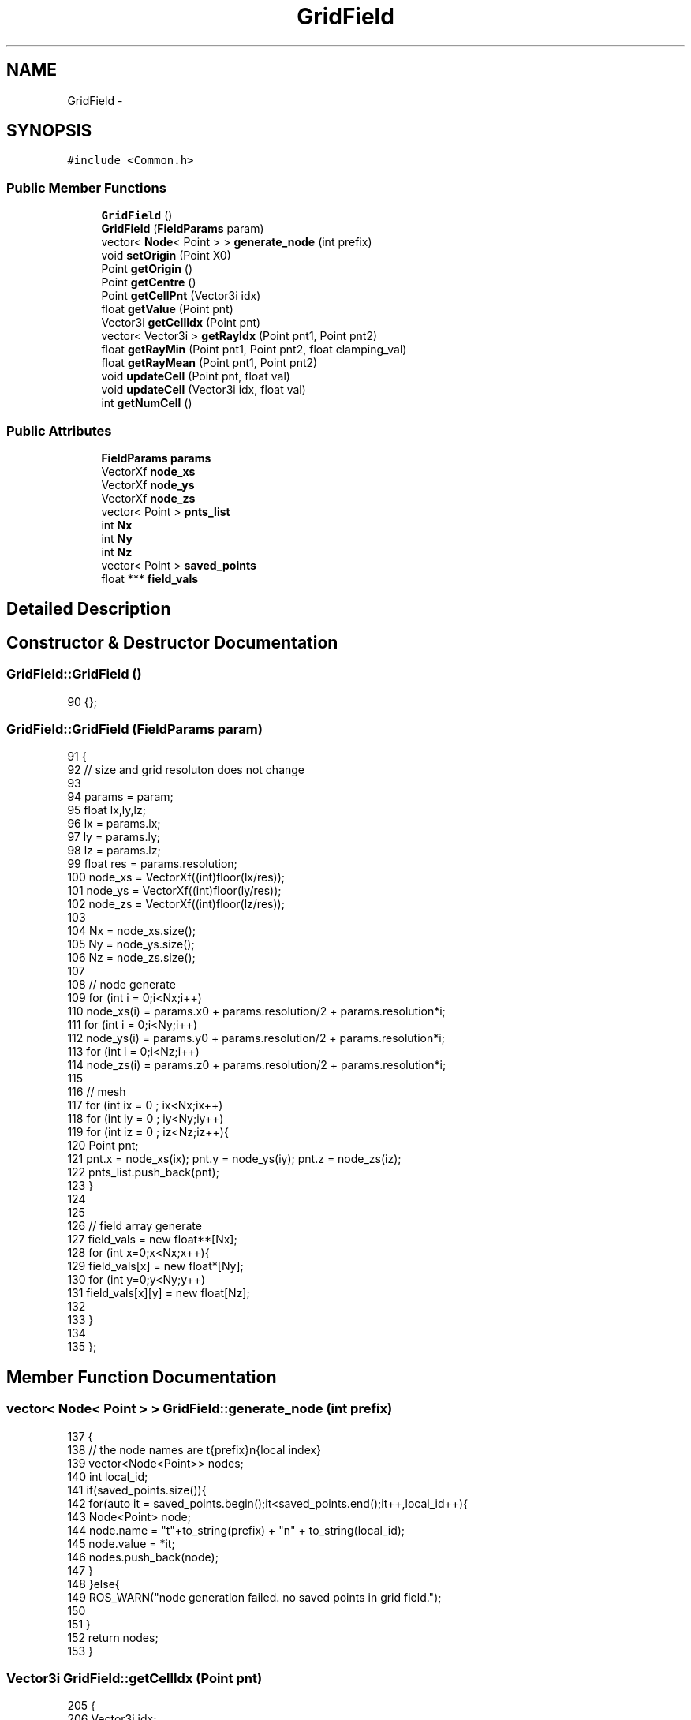 .TH "GridField" 3 "Wed Apr 17 2019" "Version 1.0.0" "auto_chaser" \" -*- nroff -*-
.ad l
.nh
.SH NAME
GridField \- 
.SH SYNOPSIS
.br
.PP
.PP
\fC#include <Common\&.h>\fP
.SS "Public Member Functions"

.in +1c
.ti -1c
.RI "\fBGridField\fP ()"
.br
.ti -1c
.RI "\fBGridField\fP (\fBFieldParams\fP param)"
.br
.ti -1c
.RI "vector< \fBNode\fP< Point > > \fBgenerate_node\fP (int prefix)"
.br
.ti -1c
.RI "void \fBsetOrigin\fP (Point X0)"
.br
.ti -1c
.RI "Point \fBgetOrigin\fP ()"
.br
.ti -1c
.RI "Point \fBgetCentre\fP ()"
.br
.ti -1c
.RI "Point \fBgetCellPnt\fP (Vector3i idx)"
.br
.ti -1c
.RI "float \fBgetValue\fP (Point pnt)"
.br
.ti -1c
.RI "Vector3i \fBgetCellIdx\fP (Point pnt)"
.br
.ti -1c
.RI "vector< Vector3i > \fBgetRayIdx\fP (Point pnt1, Point pnt2)"
.br
.ti -1c
.RI "float \fBgetRayMin\fP (Point pnt1, Point pnt2, float clamping_val)"
.br
.ti -1c
.RI "float \fBgetRayMean\fP (Point pnt1, Point pnt2)"
.br
.ti -1c
.RI "void \fBupdateCell\fP (Point pnt, float val)"
.br
.ti -1c
.RI "void \fBupdateCell\fP (Vector3i idx, float val)"
.br
.ti -1c
.RI "int \fBgetNumCell\fP ()"
.br
.in -1c
.SS "Public Attributes"

.in +1c
.ti -1c
.RI "\fBFieldParams\fP \fBparams\fP"
.br
.ti -1c
.RI "VectorXf \fBnode_xs\fP"
.br
.ti -1c
.RI "VectorXf \fBnode_ys\fP"
.br
.ti -1c
.RI "VectorXf \fBnode_zs\fP"
.br
.ti -1c
.RI "vector< Point > \fBpnts_list\fP"
.br
.ti -1c
.RI "int \fBNx\fP"
.br
.ti -1c
.RI "int \fBNy\fP"
.br
.ti -1c
.RI "int \fBNz\fP"
.br
.ti -1c
.RI "vector< Point > \fBsaved_points\fP"
.br
.ti -1c
.RI "float *** \fBfield_vals\fP"
.br
.in -1c
.SH "Detailed Description"
.PP 
.SH "Constructor & Destructor Documentation"
.PP 
.SS "GridField::GridField ()"

.PP
.nf
90 {};
.fi
.SS "GridField::GridField (\fBFieldParams\fP param)"

.PP
.nf
91                                      {
92     // size and grid resoluton does not change 
93 
94     params = param;
95     float lx,ly,lz;
96     lx = params\&.lx;
97     ly = params\&.ly;
98     lz = params\&.lz;
99     float res = params\&.resolution;
100     node_xs = VectorXf((int)floor(lx/res));
101     node_ys = VectorXf((int)floor(ly/res));
102     node_zs = VectorXf((int)floor(lz/res));
103     
104     Nx = node_xs\&.size();
105     Ny = node_ys\&.size();
106     Nz = node_zs\&.size();
107     
108     // node generate
109     for (int i = 0;i<Nx;i++)
110         node_xs(i) = params\&.x0 + params\&.resolution/2 + params\&.resolution*i;
111     for (int i = 0;i<Ny;i++)
112         node_ys(i) = params\&.y0 + params\&.resolution/2 + params\&.resolution*i;
113     for (int i = 0;i<Nz;i++)
114         node_zs(i) = params\&.z0 + params\&.resolution/2 + params\&.resolution*i;            
115 
116     // mesh 
117     for (int ix = 0 ; ix<Nx;ix++)
118         for (int iy = 0 ; iy<Ny;iy++)
119             for (int iz = 0 ; iz<Nz;iz++){
120                 Point pnt;
121                 pnt\&.x = node_xs(ix); pnt\&.y = node_ys(iy); pnt\&.z = node_zs(iz);
122                 pnts_list\&.push_back(pnt);
123             }
124 
125 
126     // field array generate
127     field_vals = new float**[Nx];
128     for (int x=0;x<Nx;x++){
129         field_vals[x] = new float*[Ny];
130         for (int y=0;y<Ny;y++)
131             field_vals[x][y] = new float[Nz];     
132 
133     }
134 
135 };
.fi
.SH "Member Function Documentation"
.PP 
.SS "vector< \fBNode\fP< Point > > GridField::generate_node (int prefix)"

.PP
.nf
137                                                       {
138         // the node names are t{prefix}n{local index}
139         vector<Node<Point>> nodes;
140         int local_id;
141         if(saved_points\&.size()){
142             for(auto it = saved_points\&.begin();it<saved_points\&.end();it++,local_id++){
143                 Node<Point> node;
144                 node\&.name = "t"+to_string(prefix) + "n" + to_string(local_id);
145                 node\&.value = *it;
146                 nodes\&.push_back(node);
147             }
148         }else{
149             ROS_WARN("node generation failed\&. no saved points in grid field\&.");
150 
151         }
152         return nodes;
153 }
.fi
.SS "Vector3i GridField::getCellIdx (Point pnt)"

.PP
.nf
205                                        {
206     Vector3i idx;
207 
208     float x0 = node_xs(0)-params\&.resolution/2;
209     float y0 = node_ys(0)-params\&.resolution/2;
210     float z0 = node_zs(0)-params\&.resolution/2;
211     float xf = node_xs(node_xs\&.size()-1)+params\&.resolution/2;
212     float yf = node_ys(node_ys\&.size()-1)+params\&.resolution/2;
213     float zf = node_zs(node_zs\&.size()-1)+params\&.resolution/2;
214     if(!(x0>pnt\&.x || xf<pnt\&.x || y0>pnt\&.y || yf<pnt\&.y || z0>pnt\&.z || zf<pnt\&.z)){
215         idx(0) = (int)(floor((pnt\&.x - x0)/params\&.resolution));
216         idx(1) = (int)(floor((pnt\&.y - y0)/params\&.resolution));
217         idx(2) = (int)(floor((pnt\&.z - z0)/params\&.resolution));
218     }
219     // out of range 
220     else{
221         idx\&.setConstant(-1);
222         // cout<<"[Grid field] Warnning: referencing point is out of bound\&."<<endl;    
223     }        
224     return idx;        
225 } 
.fi
.SS "Point GridField::getCellPnt (Vector3i idx)"

.PP
.nf
184                                        {
185     
186     Point pnt;
187         
188     if(idx(0)<0 or idx(0)>Nx-1 or idx(1)<0 or idx(1)>Ny-1 or idx(2) < 0 or idx(2) > Nz-1)
189     {
190         pnt\&.x = -999;
191         pnt\&.y = -999;
192         pnt\&.z = -999;
193         
194         cout<<"[Grid field] Warnning: referencing index is out of bound\&."<<endl;    
195 
196     }else{
197         pnt\&.x = node_xs(idx(0));
198         pnt\&.y = node_ys(idx(1));
199         pnt\&.z = node_zs(idx(2)); 
200     }
201     return pnt;
202 }
.fi
.SS "Point GridField::getCentre ()"

.PP
.nf
176                           {
177     Point pnt;
178     pnt\&.x = node_xs(0) + params\&.lx/2;
179     pnt\&.y = node_ys(0) + params\&.ly/2;
180     pnt\&.z = node_zs(0) + params\&.lz/2;
181     return pnt;        
182 }
.fi
.SS "int GridField::getNumCell ()\fC [inline]\fP"

.PP
.nf
168 {return Nx*Ny*Nz;}
.fi
.SS "Point GridField::getOrigin ()"

.PP
.nf
167                           {
168 
169     Point pnt;
170     pnt\&.x = node_xs(0);
171     pnt\&.y = node_ys(0);
172     pnt\&.z = node_zs(0);
173     return pnt;        
174 }
.fi
.SS "vector< Vector3i > GridField::getRayIdx (Point pnt1, Point pnt2)"

.PP
.nf
227 {
228     vector<Vector3i> ray_idx;
229     Vector3f pnt1_vec(pnt1\&.x,pnt1\&.y,pnt1\&.z);
230     Vector3f pnt2_vec(pnt2\&.x,pnt2\&.y,pnt2\&.z);
231     // current end of the ray 
232     Vector3f cur_vec = pnt1_vec;
233 
234 
235     float ray_check_res = this->params\&.ray_stride_res;
236     Vector3f stride_vec = (pnt2_vec - pnt1_vec)\&.normalized()*ray_check_res; 
237     float cur_ray_len=0;
238     float tot_length = (pnt2_vec - pnt1_vec)\&.norm();
239     // traverse this ray 
240     while(cur_ray_len <= tot_length){            
241         cur_vec = cur_vec + stride_vec;
242         cur_ray_len = cur_vec\&.norm();
243         Point cur_end_pnt;
244         cur_end_pnt\&.x = cur_vec(0);
245         cur_end_pnt\&.y = cur_vec(1);
246         cur_end_pnt\&.z = cur_vec(2);            
247         ray_idx\&.push_back(Vector3i(getCellIdx(cur_end_pnt)));
248     }
249 
250     return ray_idx;        
251 }
.fi
.SS "float GridField::getRayMean (Point pnt1, Point pnt2)"

.PP
.nf
303                                                 {
304     // vector<Vector3i> ray_idx = getRayIdx(pnt1,pnt2);  // it will take more time 
305     Vector3f pnt1_vec(pnt1\&.x,pnt1\&.y,pnt1\&.z);
306     Vector3f pnt2_vec(pnt2\&.x,pnt2\&.y,pnt2\&.z);
307     // current end of the ray 
308     Vector3f cur_vec = pnt1_vec;
309 
310     float tot_length = (pnt2_vec - pnt1_vec)\&.norm();
311         
312     Vector3f stride_vec;        
313     if(tot_length == 0)
314         stride_vec\&.setZero();
315     else 
316         stride_vec = (pnt2_vec - pnt1_vec)\&.normalized()*params\&.ray_stride_res; 
317 
318 
319     float cur_ray_len=0;
320     // traverse this ray 
321     float accum_sum = 0\&.0f; // let's assume we don't have any minus value
322     int N_count = 0;
323     while(cur_ray_len <= tot_length){            
324         cur_vec = cur_vec + stride_vec;
325         cur_ray_len = (cur_vec-pnt1_vec)\&.norm();
326         Point cur_end_pnt;
327         cur_end_pnt\&.x = cur_vec(0);
328         cur_end_pnt\&.y = cur_vec(1);
329         cur_end_pnt\&.z = cur_vec(2);     
330         Vector3i idx = getCellIdx(cur_end_pnt);    
331         
332         if ( (idx(0)>=Nx || idx(1)>=Ny || idx(2)>=Nz || idx(0) == -1)){
333             if(N_count ==0 ){
334                 ROS_WARN("the ray start point is out of range\&. returning 0\&.");
335                 return 0;
336             }
337             return accum_sum/N_count; // sometimes, the ray may cross out of bound (for most case because z0 >> 0)            
338         }
339         accum_sum += field_vals[idx(0)][idx(1)][idx(2)];
340         N_count ++ ;
341                     
342     }
343     return (accum_sum/N_count);        
344 }
.fi
.SS "float GridField::getRayMin (Point pnt1, Point pnt2, float clamping_val)"

.PP
.nf
260 {       
261         // vector<Vector3i> ray_idx = getRayIdx(pnt1,pnt2);  // it will take more time 
262         Vector3f pnt1_vec(pnt1\&.x,pnt1\&.y,pnt1\&.z);
263         Vector3f pnt2_vec(pnt2\&.x,pnt2\&.y,pnt2\&.z);
264         // current end of the ray 
265         Vector3f cur_vec = pnt1_vec;
266         
267         float tot_length = (pnt2_vec - pnt1_vec)\&.norm();
268         
269         Vector3f stride_vec;        
270         if(tot_length == 0)
271             stride_vec\&.setZero();
272         else 
273             stride_vec = (pnt2_vec - pnt1_vec)\&.normalized()*params\&.ray_stride_res; 
274  
275         float cur_ray_len=0;
276         // traverse this ray 
277         float min_val = getValue(pnt1); // let's assume we don't have any minus value in the field 
278         
279         while(cur_ray_len < tot_length){            
280             cur_vec = cur_vec + stride_vec;
281             cur_ray_len = (cur_vec-pnt1_vec)\&.norm();
282             Point cur_end_pnt;
283             cur_end_pnt\&.x = cur_vec(0);
284             cur_end_pnt\&.y = cur_vec(1);
285             cur_end_pnt\&.z = cur_vec(2);     
286             Vector3i idx = getCellIdx(cur_end_pnt);    
287 
288             // out of bound 
289             if ( (idx(0)>=Nx || idx(1)>=Ny || idx(2)>=Nz || idx(0) == -1))
290                 break; // sometimes, the ray may cross out of bound (for most case because z0 >> 0)            
291             float val =field_vals[idx(0)][idx(1)][idx(2)];
292             
293             if(val<=clamping_val)
294                 return clamping_val;
295 
296             if(val < min_val)
297                 min_val = val;            
298         }
299         return min_val;        
300     }
.fi
.SS "float GridField::getValue (Point pnt)"

.PP
.nf
253                                   {
254     Vector3i idx = getCellIdx(pnt);
255     return field_vals[idx(0)][idx(1)][idx(2)];
256 
257 }
.fi
.SS "void GridField::setOrigin (Point X0)"

.PP
.nf
155                                  {
156 
157     // node reset 
158     for (int i = 0;i<Nx;i++)
159         node_xs(i) = X0\&.x + params\&.resolution/2 + params\&.resolution*i;
160     for (int i = 0;i<Ny;i++)
161         node_ys(i) = X0\&.y + params\&.resolution/2 + params\&.resolution*i;
162     for (int i = 0;i<Nz;i++)
163         node_zs(i) = X0\&.z + params\&.resolution/2 + params\&.resolution*i;   
164 
165 }
.fi
.SS "void GridField::updateCell (Point pnt, float val)"

.PP
.nf
347                                              {
348     Vector3i idx = getCellIdx(pnt);
349     if (idx(0) != -1)
350     field_vals[idx(0)][idx(1)][idx(2)] = val; 
351     else{
352         ROS_WARN("[Gridmap] indexing out of range, no assign done");
353     }
354 }
.fi
.SS "void GridField::updateCell (Vector3i idx, float val)"

.PP
.nf
356                                                 {
357     field_vals[idx(0)][idx(1)][idx(2)] = val; 
358 }
.fi
.SH "Member Data Documentation"
.PP 
.SS "float*** GridField::field_vals"

.SS "VectorXf GridField::node_xs"

.SS "VectorXf GridField::node_ys"

.SS "VectorXf GridField::node_zs"

.SS "int GridField::Nx"

.SS "int GridField::Ny"

.SS "int GridField::Nz"

.SS "\fBFieldParams\fP GridField::params"

.SS "vector<Point> GridField::pnts_list"

.SS "vector<Point> GridField::saved_points"


.SH "Author"
.PP 
Generated automatically by Doxygen for auto_chaser from the source code\&.
